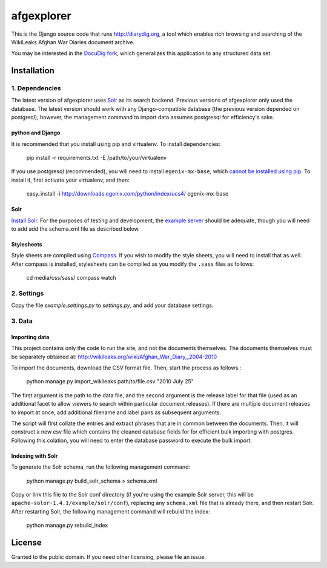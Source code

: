 afgexplorer
+++++++++++

This is the Django source code that runs http://diarydig.org, a tool which
enables rich browsing and searching of the WikiLeaks Afghan War Diaries
document archive.

You may be interested in the `DocuDig fork <http://github.com/yourcelf/docudig>`_,
which generalizes this application to any structured data set.

Installation
------------

1. Dependencies
~~~~~~~~~~~~~~~

The latest version of afgexplorer uses `Solr <http://lucene.apache.org/solr/>`_
as its search backend.  Previous versions of afgexplorer only used the
database.  The latest version should work with any Django-compatible database
(the previous version depended on postgreql); however, the management command
to import data assumes postgresql for efficiency's sake.

python and Django
=================

It is recommended that you install using pip and virtualenv.  To install
dependencies:
    
    pip install -r requirements.txt -E /path/to/your/virtualenv

If you use postgresql (recommended), you will need to install
``egenix-mx-base``, which `cannot be installed using pip
<http://bitbucket.org/ianb/pip/issue/40/package-egenix-mx-base-cant-be-installed-with>`_.
To install it, first activate your virtualenv, and then:

    easy_install -i http://downloads.egenix.com/python/index/ucs4/ egenix-mx-base

Solr
====

`Install Solr <http://lucene.apache.org/solr/#getstarted>`_.  For the purposes
of testing and development, the `example server
<http://lucene.apache.org/solr/tutorial.html#Getting+Started>`_ should be
adequate, though you will need to add add the schema.xml file as described
below.

Stylesheets
===========

Style sheets are compiled using `Compass <http://compass-style.org/>`_.  If you
wish to modify the style sheets, you will need to install that as well.  After
compass is installed, stylesheets can be compiled as you modify the ``.sass``
files as follows:

    cd media/css/sass/
    compass watch

2. Settings
~~~~~~~~~~~

Copy the file `example.settings.py` to `settings.py`, and add your database
settings.

3. Data
~~~~~~~

Importing data
==============

This project contains only the code to run the site, and not the documents
themselves.  The documents themselves must be separately obtained at:
http://wikileaks.org/wiki/Afghan_War_Diary,_2004-2010

To import the documents, download the CSV format file.  Then, start the process
as follows.:

    python manage.py import_wikileaks path/to/file.csv "2010 July 25"

The first argument is the path to the data file, and the second argument is the
release label for that file (used as an additional facet to allow viewers to
search within particular document releases).  If there are multiple document
releases to import at once, add additional filename and label pairs as
subsequent arguments.

The script will first collate the entries and extract phrases that are in
common between the documents.  Then, it will construct a new csv file which
contains the cleaned database fields for for efficient bulk importing with
postgres.  Following this colation, you will need to enter the database
password to execute the bulk import.

Indexing with Solr
==================

To generate the Solr schema, run the following management command:

    python manage.py build_solr_schema > schema.xml

Copy or link this file to the Solr conf directory (if you're using the example
Solr server, this will be ``apache-solor-1.4.1/example/solr/conf``), replacing
any ``schema.xml`` file that is already there, and then restart Solr.  After
restarting Solr, the following management command will rebuild the index:

    python manage.py rebuild_index

License
-------

Granted to the public domain.  If you need other licensing, please file an
issue.
